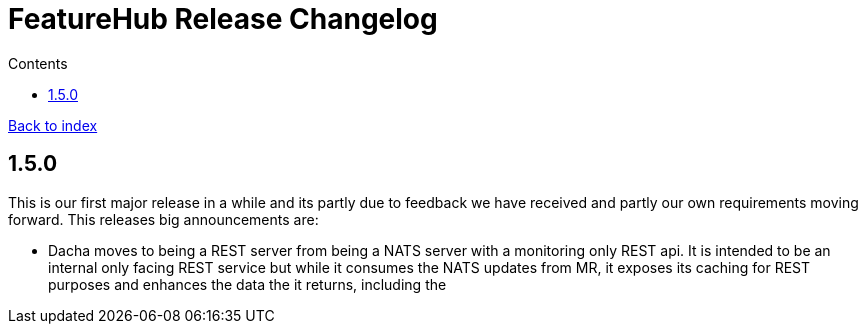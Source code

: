 = FeatureHub Release Changelog
:favicon: favicon.ico
ifdef::env-github,env-browser[:outfilesuffix: .adoc]
:toc: left
:toclevels: 4
:toc-title: Contents
:google-analytics-code: UA-173153929-1

link:index{outfilesuffix}[Back to index]

== 1.5.0

This is our first major release in a while and its partly due to feedback we have received and partly our own
requirements moving forward. This releases big announcements are:

- Dacha moves to being a REST server from being a NATS server with a monitoring only REST api. It is intended to be
an internal only facing REST service but while it consumes the NATS updates from MR, it exposes its caching for REST
purposes and enhances the data the it returns, including the 
